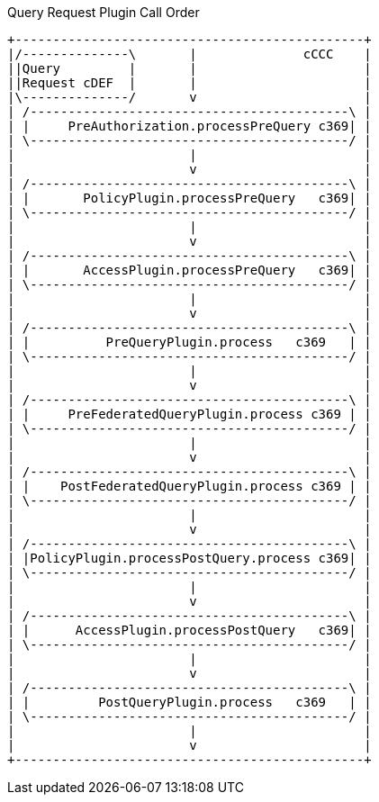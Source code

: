 
.Query Request Plugin Call Order
[ditaa,query_plugin_order,png]
....
+----------------------------------------------+
|/--------------\       |              cCCC    |
||Query         |       |                      |
||Request cDEF  |       |                      |
|\--------------/       v                      |
| /------------------------------------------\ |
| |     PreAuthorization.processPreQuery c369| |
| \------------------------------------------/ |
|                       |                      |
|                       v                      |
| /------------------------------------------\ |
| |       PolicyPlugin.processPreQuery   c369| |
| \------------------------------------------/ |
|                       |                      |
|                       v                      |
| /------------------------------------------\ |
| |       AccessPlugin.processPreQuery   c369| |
| \------------------------------------------/ |
|                       |                      |
|                       v                      |
| /------------------------------------------\ |
| |          PreQueryPlugin.process   c369   | |
| \------------------------------------------/ |
|                       |                      |
|                       v                      |
| /------------------------------------------\ |
| |     PreFederatedQueryPlugin.process c369 | |
| \------------------------------------------/ |
|                       |                      |
|                       v                      |
| /------------------------------------------\ |
| |    PostFederatedQueryPlugin.process c369 | |
| \------------------------------------------/ |
|                       |                      |
|                       v                      |
| /------------------------------------------\ |
| |PolicyPlugin.processPostQuery.process c369| |
| \------------------------------------------/ |
|                       |                      |
|                       v                      |
| /------------------------------------------\ |
| |      AccessPlugin.processPostQuery   c369| |
| \------------------------------------------/ |
|                       |                      |
|                       v                      |
| /------------------------------------------\ |
| |         PostQueryPlugin.process   c369   | |
| \------------------------------------------/ |
|                       |                      |
|                       v                      |
+----------------------------------------------+

....
